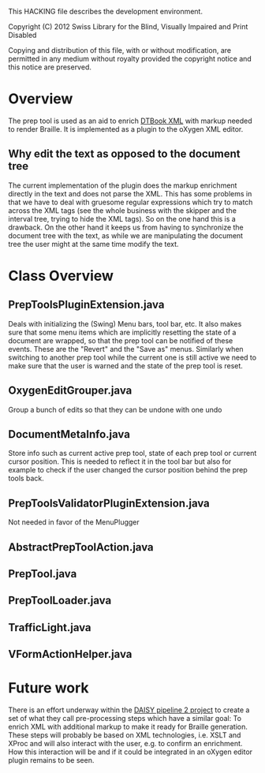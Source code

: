 This HACKING file describes the development environment.

Copyright (C) 2012 Swiss Library for the Blind, Visually Impaired
and Print Disabled

Copying and distribution of this file, with or without modification,
are permitted in any medium without royalty provided the copyright
notice and this notice are preserved.


* Overview

The prep tool is used as an aid to enrich [[http://en.wikipedia.org/wiki/DTBook][DTBook XML]] with markup
needed to render Braille. It is implemented as a plugin to the oXygen
XML editor.

** Why edit the text as opposed to the document tree

The current implementation of the plugin does the markup enrichment
directly in the text and does not parse the XML. This has some
problems in that we have to deal with gruesome regular expressions
which try to match across the XML tags (see the whole business with
the skipper and the interval tree, trying to hide the XML tags). So on
the one hand this is a drawback. On the other hand it keeps us from
having to synchronize the document tree with the text, as while we are
manipulating the document tree the user might at the same time modify
the text.

* Class Overview

** PrepToolsPluginExtension.java

Deals with initializing the (Swing) Menu bars, tool bar, etc. It also
makes sure that some menu items which are implicitly resetting the
state of a document are wrapped, so that the prep tool can be notified
of these events. These are the "Revert" and the "Save as"
menus. Similarly when switching to another prep tool while the current
one is still active we need to make sure that the user is warned and
the state of the prep tool is reset.

** OxygenEditGrouper.java

Group a bunch of edits so that they can be undone with one undo

** DocumentMetaInfo.java

Store info such as current active prep tool, state of each prep tool
or current cursor position. This is needed to reflect it in the tool
bar but also for example to check if the user changed the cursor
position behind the prep tools back.

** PrepToolsValidatorPluginExtension.java

Not needed in favor of the MenuPlugger

** AbstractPrepToolAction.java

** PrepTool.java

** PrepToolLoader.java

** TrafficLight.java

** VFormActionHelper.java

* Future work

There is an effort underway within the [[http://www.daisy.org/pipeline2][DAISY pipeline 2 project]] to
create a set of what they call pre-processing steps which have a
similar goal: To enrich XML with additional markup to make it ready
for Braille generation. These steps will probably be based on XML
technologies, i.e. XSLT and XProc and will also interact with the
user, e.g. to confirm an enrichment. How this interaction will be and
if it could be integrated in an oXygen editor plugin remains to be
seen.
